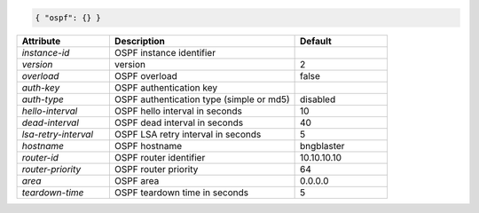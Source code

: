 .. code-block:: json

    { "ospf": {} }


.. list-table::
   :widths: 25 50 25
   :header-rows: 1

   * - Attribute
     - Description
     - Default
   * - `instance-id`
     - OSPF instance identifier
     - 
   * - `version`
     - version
     - 2
   * - `overload`
     - OSPF overload
     - false
   * - `auth-key`
     - OSPF authentication key
     - 
   * - `auth-type`
     - OSPF authentication type (simple or md5)
     - disabled
   * - `hello-interval`
     - OSPF hello interval in seconds
     - 10
   * - `dead-interval`
     - OSPF dead interval in seconds
     - 40
   * - `lsa-retry-interval`
     - OSPF LSA retry interval in seconds
     - 5
   * - `hostname`
     - OSPF hostname
     - bngblaster
   * - `router-id`
     - OSPF router identifier
     - 10.10.10.10
   * - `router-priority`
     - OSPF router priority
     - 64
   * - `area`
     - OSPF area
     - 0.0.0.0
   * - `teardown-time`
     - OSPF teardown time in seconds
     - 5